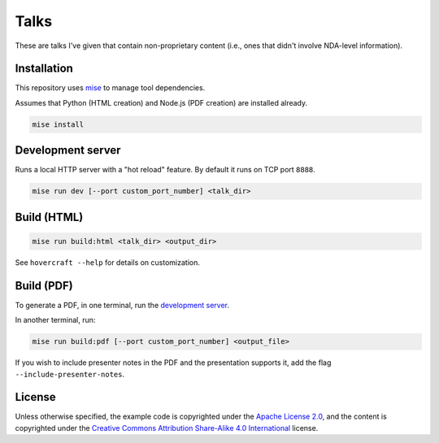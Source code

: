 Talks
=====

These are talks I've given that contain non-proprietary content (i.e., ones that didn't involve
NDA-level information).

Installation
------------

This repository uses `mise`_ to manage tool dependencies.

Assumes that Python (HTML creation) and Node.js (PDF creation) are
installed already.

.. code:: shell

   mise install

Development server
------------------

Runs a local HTTP server with a "hot reload" feature. By default it
runs on TCP port ``8888``.

.. code:: shell

   mise run dev [--port custom_port_number] <talk_dir>

Build (HTML)
------------

.. code:: shell

   mise run build:html <talk_dir> <output_dir>

See ``hovercraft --help`` for details on customization.

Build (PDF)
-----------

To generate a PDF, in one terminal, run the `development server`_.

In another terminal, run:

.. code:: shell

   mise run build:pdf [--port custom_port_number] <output_file>

If you wish to include presenter notes in the PDF and the presentation supports it, add the flag ``--include-presenter-notes``.

License
-------

Unless otherwise specified, the example code is copyrighted under the `Apache License 2.0`_, and the
content is copyrighted under the `Creative Commons Attribution Share-Alike 4.0 International`_
license.

.. _mise: https://mise.jdx.dev/
.. _Apache License 2.0: https://www.apache.org/licenses/LICENSE-2.0
.. _Creative Commons Attribution Share-Alike 4.0 International:
   https://creativecommons.org/licenses/by-sa/4.0/
